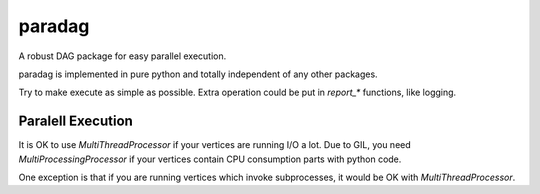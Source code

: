 paradag
=======

.. image:: https://api.codacy.com/project/badge/Grade/99f150dad987407a9c9a264ad5951e8a
   :alt: Codacy Badge
   :target: https://www.codacy.com/app/xianghuzhao/paradag?utm_source=github.com&utm_medium=referral&utm_content=xianghuzhao/paradag&utm_campaign=badger

.. image:: https://img.shields.io/pypi/v/paradag.svg
   :target: https://pypi.python.org/pypi/paradag
   :alt: PyPI

.. image:: https://travis-ci.org/xianghuzhao/paradag.svg?branch=master
   :target: https://travis-ci.org/xianghuzhao/paradag
   :alt: Travis CI Status

.. image:: https://codeclimate.com/github/xianghuzhao/paradag/badges/gpa.svg
   :target: https://codeclimate.com/github/xianghuzhao/paradag
   :alt: Code Climate

A robust DAG package for easy parallel execution.

paradag is implemented in pure python and totally independent of any
other packages.

Try to make execute as simple as possible. Extra operation could be put
in `report_*` functions, like logging.


Paralell Execution
------------------

It is OK to use `MultiThreadProcessor` if your vertices are running
I/O a lot. Due to GIL, you need `MultiProcessingProcessor` if your
vertices contain CPU consumption parts with python code.

One exception is that if you are running vertices which invoke
subprocesses, it would be OK with `MultiThreadProcessor`.
